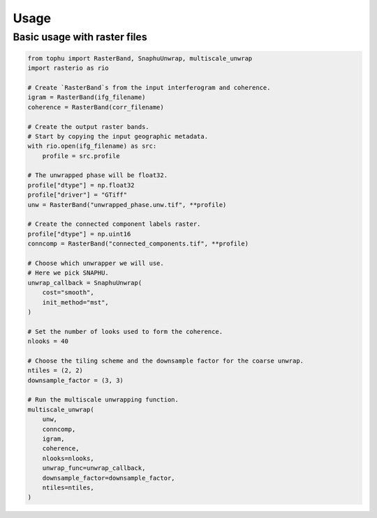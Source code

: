 Usage
#####

Basic usage with raster files
=============================

.. code-block:: python

    from tophu import RasterBand, SnaphuUnwrap, multiscale_unwrap
    import rasterio as rio

    # Create `RasterBand`s from the input interferogram and coherence.
    igram = RasterBand(ifg_filename)
    coherence = RasterBand(corr_filename)

    # Create the output raster bands.
    # Start by copying the input geographic metadata.
    with rio.open(ifg_filename) as src:
        profile = src.profile

    # The unwrapped phase will be float32.
    profile["dtype"] = np.float32
    profile["driver"] = "GTiff"
    unw = RasterBand("unwrapped_phase.unw.tif", **profile)

    # Create the connected component labels raster.
    profile["dtype"] = np.uint16
    conncomp = RasterBand("connected_components.tif", **profile)

    # Choose which unwrapper we will use.
    # Here we pick SNAPHU.
    unwrap_callback = SnaphuUnwrap(
        cost="smooth",
        init_method="mst",
    )

    # Set the number of looks used to form the coherence.
    nlooks = 40

    # Choose the tiling scheme and the downsample factor for the coarse unwrap.
    ntiles = (2, 2)
    downsample_factor = (3, 3)

    # Run the multiscale unwrapping function.
    multiscale_unwrap(
        unw,
        conncomp,
        igram,
        coherence,
        nlooks=nlooks,
        unwrap_func=unwrap_callback,
        downsample_factor=downsample_factor,
        ntiles=ntiles,
    )
